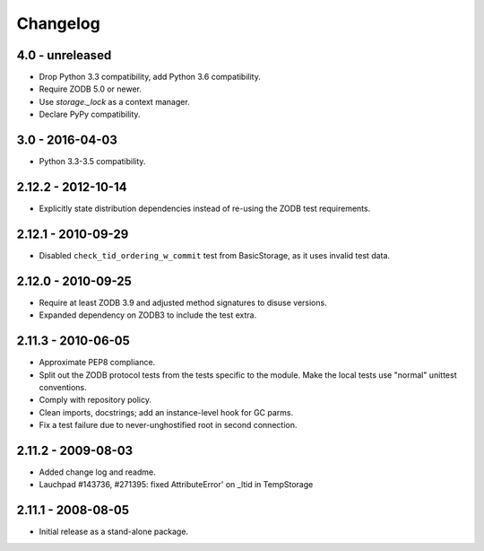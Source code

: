 Changelog
=========

4.0 - unreleased
----------------

- Drop Python 3.3 compatibility, add Python 3.6 compatibility.

- Require ZODB 5.0 or newer.

- Use `storage._lock` as a context manager.

- Declare PyPy compatibility.

3.0 - 2016-04-03
----------------

- Python 3.3-3.5 compatibility.

2.12.2 - 2012-10-14
-------------------

- Explicitly state distribution dependencies instead of re-using the
  ZODB test requirements.

2.12.1 - 2010-09-29
-------------------

- Disabled ``check_tid_ordering_w_commit`` test from BasicStorage, as it uses
  invalid test data.

2.12.0 - 2010-09-25
-------------------

- Require at least ZODB 3.9 and adjusted method signatures to disuse versions.

- Expanded dependency on ZODB3 to include the test extra.

2.11.3 - 2010-06-05
-------------------

- Approximate PEP8 compliance.

- Split out the ZODB protocol tests from the tests specific to the module.
  Make the local tests use "normal" unittest conventions.

- Comply with repository policy.

- Clean imports, docstrings;  add an instance-level hook for GC parms.

- Fix a test failure due to never-unghostified root in second connection.

2.11.2 - 2009-08-03
-------------------

- Added change log and readme.

- Lauchpad #143736, #271395: fixed AttributeError' on _ltid in TempStorage

2.11.1 - 2008-08-05
-------------------

- Initial release as a stand-alone package.
